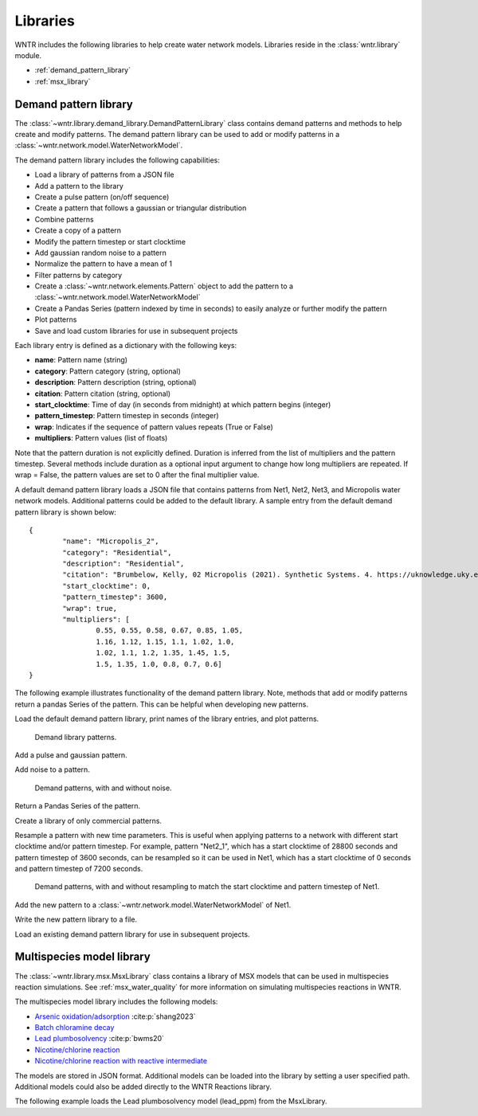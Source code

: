 .. raw:: latex

    \clearpage

.. _options:

.. doctest::
    :hide:

    >>> import matplotlib.pylab as plt
    >>> import wntr
    >>> try:
    ...    wn = wntr.network.model.WaterNetworkModel('../examples/networks/Net1.inp')
    ... except:
    ...    wn = wntr.network.model.WaterNetworkModel('examples/networks/Net1.inp')
	
Libraries
================================

WNTR includes the following libraries to help create water network models. 
Libraries reside in the :class:`wntr.library` module.

* :ref:`demand_pattern_library`
* :ref:`msx_library`

.. _demand_pattern_library:

Demand pattern library
----------------------

The :class:`~wntr.library.demand_library.DemandPatternLibrary` class contains demand patterns 
and methods to help create and modify patterns.  
The demand pattern library can be used to add or modify patterns in a :class:`~wntr.network.model.WaterNetworkModel`.

The demand pattern library includes the following capabilities:

* Load a library of patterns from a JSON file
* Add a pattern to the library
* Create a pulse pattern (on/off sequence)
* Create a pattern that follows a gaussian or triangular distribution
* Combine patterns
* Create a copy of a pattern
* Modify the pattern timestep or start clocktime
* Add gaussian random noise to a pattern
* Normalize the pattern to have a mean of 1
* Filter patterns by category
* Create a :class:`~wntr.network.elements.Pattern` object to add the pattern to a :class:`~wntr.network.model.WaterNetworkModel`
* Create a Pandas Series (pattern indexed by time in seconds) to easily analyze or further modify the pattern
* Plot patterns
* Save and load custom libraries for use in subsequent projects

Each library entry is defined as a dictionary with the following keys:

* **name**: Pattern name (string)
* **category**: Pattern category (string, optional)
* **description**: Pattern description (string, optional)
* **citation**: Pattern citation (string, optional)
* **start_clocktime**: Time of day (in seconds from midnight) at which pattern begins (integer)
* **pattern_timestep**: Pattern timestep in seconds (integer)
* **wrap**: Indicates if the sequence of pattern values repeats (True or False)
* **multipliers**: Pattern values (list of floats)

Note that the pattern duration is not explicitly defined.  Duration is inferred from the list of multipliers and the pattern timestep.
Several methods include duration as a optional input argument to change how long multipliers are repeated.  
If wrap = False, the pattern values are set to 0 after the final multiplier value.

A default demand pattern library loads a JSON file that contains patterns from Net1, Net2, Net3, and Micropolis water network models.  
Additional patterns could be added to the default library.
A sample entry from the default demand pattern library is shown below:: 

	{
		"name": "Micropolis_2",
		"category": "Residential",
		"description": "Residential",
		"citation": "Brumbelow, Kelly, 02 Micropolis (2021). Synthetic Systems. 4. https://uknowledge.uky.edu/wdst_synthetic/4",
		"start_clocktime": 0,
		"pattern_timestep": 3600,
		"wrap": true,
		"multipliers": [
			0.55, 0.55, 0.58, 0.67, 0.85, 1.05,
			1.16, 1.12, 1.15, 1.1, 1.02, 1.0,
			1.02, 1.1, 1.2, 1.35, 1.45, 1.5,
			1.5, 1.35, 1.0, 0.8, 0.7, 0.6]
	}

The following example illustrates functionality of the demand pattern library. 
Note, methods that add or modify patterns return a pandas Series of the pattern.  This can be helpful when developing new patterns.

Load the default demand pattern library, print names of the library entries, and plot patterns.

.. doctest::

    >>> from wntr.library import DemandPatternLibrary
	
    >>> demand_library = DemandPatternLibrary()
    >>> print(demand_library.pattern_name_list)
    ['Null', 'Constant', 'Net1_1', 'Net2_1', 'Net3_1', 'KY_1', 'Micropolis_1', 'Micropolis_2', 'Micropolis_3', 'Micropolis_4', 'Micropolis_5']
    >>> ax = demand_library.plot_patterns()
	
.. doctest::
    :hide:
    
    >>> plt.tight_layout()
    >>> plt.savefig('demand_library.png', dpi=300)
	
.. _fig_demand_library:
.. figure:: figures/demand_library.png
   :width: 640
   :alt: Demand library patterns

   Demand library patterns.
   
Add a pulse and gaussian pattern.

.. doctest::

    >>> on_off_sequence=[3*3600,6*3600,14*3600,20*3600]
    >>> series = demand_library.add_pulse_pattern(on_off_sequence, name='Pulse')
    >>> series = demand_library.add_gaussian_pattern(mean=12*3600, std=5*3600, 
    ...     duration=24*3600, pattern_timestep=3600, 
    ...     start_clocktime=0, normalize=True, name='Gaussian')

Add noise to a pattern.

.. doctest::

    >>> demand_library.copy_pattern('Gaussian', 'Gaussian_with_noise')
    >>> series = demand_library.apply_noise('Gaussian_with_noise', 0.1, normalize=True
    ...     seed=123)
    >>> ax = demand_library.plot_patterns(names=['Gaussian', 'Gaussian_with_noise'])

.. doctest::
    :hide:
    
    >>> plt.tight_layout()
    >>> plt.savefig('demand_library_gaussian.png', dpi=300)
	
.. _fig_demand_library_gaussian:
.. figure:: figures/demand_library_gaussian.png
   :width: 640
   :alt: New demand library patterns

   Demand patterns, with and without noise.
   
Return a Pandas Series of the pattern.

.. doctest::

    >>> series = demand_library.to_Series('Gaussian_with_noise', duration=48*3600)
    >>> print(series.head())
    0        7.474e-04
    3600     2.676e-01
    7200     2.862e-01
    10800    2.302e-01
    14400    4.742e-01
    dtype: float64

Create a library of only commercial patterns.

.. doctest::

    >>> commercial_patterns = demand_library.filter_by_category('Commercial')
    >>> commercial_demand_library = DemandPatternLibrary(commercial_patterns)
    >>> print(commercial_demand_library.pattern_name_list)
    ['Micropolis_1', 'Micropolis_4', 'Micropolis_5']

Resample a pattern with new time parameters.  This is useful when applying patterns to a network with different start clocktime and/or pattern timestep.
For example, pattern "Net2_1", which has a start clocktime of 28800 seconds and pattern timestep of 3600 seconds, 
can be resampled so it can be used in Net1, which has a start clocktime of 0 seconds and pattern timestep of 7200 seconds.

.. doctest::

    >>> demand_library.copy_pattern('Net2_1', 'Net2_1_resampled')
    >>> series = demand_library.resample_multipliers('Net2_1_resampled', duration=3*24*3600,
    ...     pattern_timestep=7200, start_clocktime=0)
    >>> ax = demand_library.plot_patterns(names=['Net2_1', 'Net2_1_resampled'])

.. doctest::
    :hide:
    
    >>> plt.tight_layout()
    >>> plt.savefig('demand_library_resampled.png', dpi=300)
	
.. _fig_demand_library_resampled:
.. figure:: figures/demand_library_resampled.png
   :width: 640
   :alt: New demand library patterns

   Demand patterns, with and without resampling to match the start clocktime and pattern timestep of Net1.
   
Add the new pattern to a :class:`~wntr.network.model.WaterNetworkModel` of Net1.

.. doctest::

    >>> import wntr
    >>> wn = wntr.network.WaterNetworkModel('networks/Net1.inp') # doctest: +SKIP
    >>> junction = wn.get_node('11')
	
    >>> pattern = demand_library.to_Pattern('Net2_1_resampled')
    >>> category = demand_library.library['Net2_1_resampled']['category']
	
    >>> wn.add_pattern('from_Net2', pattern)
    >>> junction.add_demand(base=5e-5, pattern_name='from_Net2', category=category)
    >>> print(junction.demand_timeseries_list)
    <Demands: [<TimeSeries: base_value=0.00946352946, pattern_name='1', category='None'>, <TimeSeries: base_value=5e-05, pattern_name='from_Net2', category='None'>]>

Write the new pattern library to a file.

.. doctest::

    >>> demand_library.write_json("Custom_demand_pattern_library.json")

Load an existing demand pattern library for use in subsequent projects.

.. doctest::

    >>> custom_demand_library = DemandPatternLibrary("Custom_demand_pattern_library.json")
    >>> print(custom_demand_library.pattern_name_list)
    ['Null', 'Constant', 'Net1_1', 'Net2_1', 'Net3_1', 'KY_1', 'Micropolis_1', 'Micropolis_2', 'Micropolis_3', 'Micropolis_4', 'Micropolis_5', 'Pulse', 'Gaussian', 'Gaussian_with_noise', 'Net2_1_resampled']

.. _msx_library:

Multispecies model library
---------------------------

The :class:`~wntr.library.msx.MsxLibrary` class contains a library of MSX models that can be used in
multispecies reaction simulations.
See :ref:`msx_water_quality` for more information on simulating multispecies reactions in WNTR.

The multispecies model library includes the following models:

* `Arsenic oxidation/adsorption <https://github.com/USEPA/WNTR/blob/msx/wntr/msx/_library_data/arsenic_chloramine.json>`_ :cite:p:`shang2023`
* `Batch chloramine decay <https://github.com/USEPA/WNTR/blob/msx/wntr/msx/_library_data/batch_chloramine_decay.json>`_ 
* `Lead plumbosolvency <https://github.com/USEPA/WNTR/blob/msx/wntr/msx/_library_data/lead_ppm.json>`_ :cite:p:`bwms20`
* `Nicotine/chlorine reaction <https://github.com/USEPA/WNTR/blob/msx/wntr/msx/_library_data/nicotine.json>`_ 
* `Nicotine/chlorine reaction with reactive intermediate <https://github.com/USEPA/WNTR/blob/msx/wntr/msx/_library_data/nicotine_ri.json>`_ 

The models are stored in JSON format.
Additional models can be loaded into the library by setting a user specified path.  
Additional models could also be added directly to the WNTR Reactions library.

The following example loads the Lead plumbosolvency model (lead_ppm) from the MsxLibrary.

.. doctest::

    >>> import wntr.library.msx
    >>> reaction_library = wntr.library.msx.MsxLibrary()
    
    >>> print(reaction_library.model_name_list())  # doctest: +SKIP
    ['arsenic_chloramine', 'batch_chloramine_decay', 'lead_ppm', 'nicotine', 'nicotine_ri']
    
    >>> lead_ppm = reaction_library.get_model("lead_ppm")
    >>> print(lead_ppm)
    MsxModel(name='lead_ppm')
